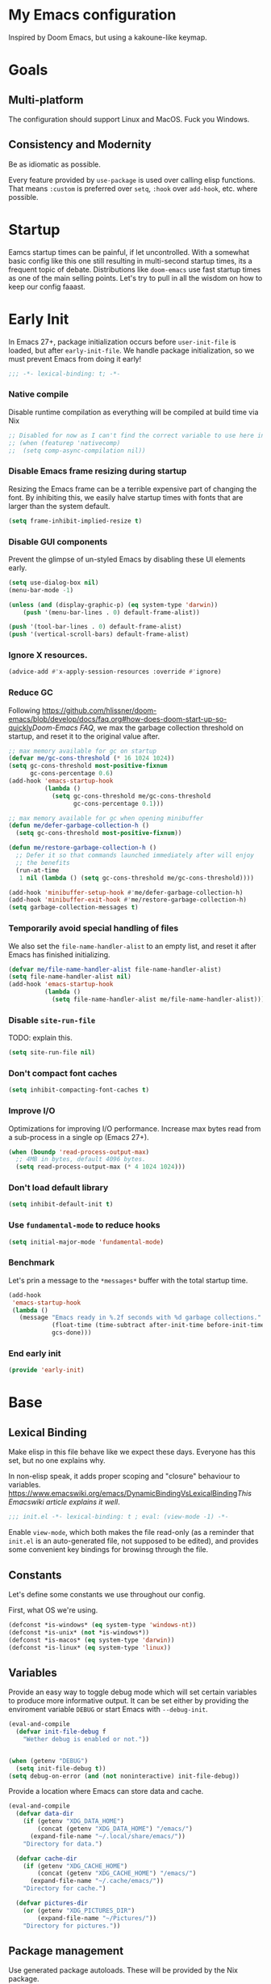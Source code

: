 #+STARTUP: fold
#+babel: :cache yes
#+PROPERTY: header-args:emacs-lisp :results silent

* My Emacs configuration

Inspired by Doom Emacs, but using a kakoune-like keymap.

* Goals

** Multi-platform

The configuration should support Linux and MacOS. Fuck you Windows.

** Consistency and Modernity

Be as idiomatic as possible.

Every feature provided by ~use-package~ is used over calling elisp functions. 
That means ~:custom~ is preferred over ~setq~, ~:hook~ over ~add-hook~, etc.
where possible.

* Startup

Eamcs startup times can be painful, if let uncontrolled. With a somewhat basic
config like this one still resulting in multi-second startup times, its a
frequent topic of debate. Distributions like =doom-emacs= use fast startup times
as one of the main selling points. Let's try to pull in all the wisdom on how to
keep our config faaast.

* Early Init
:PROPERTIES:
:header-args+: :tangle early-init.el
:END:

In Emacs 27+, package initialization occurs before ~user-init-file~ is loaded,
but after ~early-init-file~. We handle package initialization, so we must prevent
Emacs from doing it early!

#+begin_src emacs-lisp
;;; -*- lexical-binding: t; -*-
#+end_src

*** Native compile

Disable runtime compilation as everything will be compiled at build time via Nix

#+begin_src emacs-lisp
;; Disabled for now as I can't find the correct variable to use here in Emacs 29+
;; (when (featurep 'nativecomp)
;;  (setq comp-async-compilation nil))
#+end_src

*** Disable Emacs frame resizing during startup

Resizing the Emacs frame can be a terrible expensive part of changing the font.
By inhibiting this, we easily halve startup times with fonts that are larger than
the system default.

#+begin_src emacs-lisp
(setq frame-inhibit-implied-resize t)
#+end_src

*** Disable GUI components

Prevent the glimpse of un-styled Emacs by disabling these UI elements early.

#+begin_src emacs-lisp
(setq use-dialog-box nil)
(menu-bar-mode -1)

(unless (and (display-graphic-p) (eq system-type 'darwin))
    (push '(menu-bar-lines . 0) default-frame-alist))

(push '(tool-bar-lines . 0) default-frame-alist)
(push '(vertical-scroll-bars) default-frame-alist)
#+end_src

*** Ignore X resources.

#+begin_src emacs-lisp
(advice-add #'x-apply-session-resources :override #'ignore)
#+end_src

*** Reduce GC

Following [[https://github.com/hlissner/doom-emacs/blob/develop/docs/faq.org#how-does-doom-start-up-so-quickly]][[Doom-Emacs FAQ]],
we max the garbage collection threshold on startup, and reset it to the original
value after.

#+begin_src emacs-lisp
;; max memory available for gc on startup
(defvar me/gc-cons-threshold (* 16 1024 1024))
(setq gc-cons-threshold most-positive-fixnum
      gc-cons-percentage 0.6)
(add-hook 'emacs-startup-hook
          (lambda ()
            (setq gc-cons-threshold me/gc-cons-threshold
                  gc-cons-percentage 0.1)))

;; max memory available for gc when opening minibuffer
(defun me/defer-garbage-collection-h ()
  (setq gc-cons-threshold most-positive-fixnum))

(defun me/restore-garbage-collection-h ()
  ;; Defer it so that commands launched immediately after will enjoy
  ;; the benefits
  (run-at-time
   1 nil (lambda () (setq gc-cons-threshold me/gc-cons-threshold))))

(add-hook 'minibuffer-setup-hook #'me/defer-garbage-collection-h)
(add-hook 'minibuffer-exit-hook #'me/restore-garbage-collection-h)
(setq garbage-collection-messages t)
#+end_src

*** Temporarily avoid special handling of files

We also set the ~file-name-handler-alist~ to an empty list, and reset it after
Emacs has finished initializing.

#+begin_src emacs-lisp
(defvar me/file-name-handler-alist file-name-handler-alist)
(setq file-name-handler-alist nil)
(add-hook 'emacs-startup-hook
          (lambda ()
            (setq file-name-handler-alist me/file-name-handler-alist)))
#+end_src

*** Disable ~site-run-file~

TODO: explain this.

#+begin_src emacs-lisp
(setq site-run-file nil)
#+end_src

*** Don't compact font caches

#+begin_src emacs-lisp
(setq inhibit-compacting-font-caches t)
#+end_src

*** Improve I/O

Optimizations for improving I/O performance. Increase max bytes read from a 
sub-process in a single op (Emacs 27+).

#+begin_src emacs-lisp
(when (boundp 'read-process-output-max)
  ;; 4MB in bytes, default 4096 bytes.
  (setq read-process-output-max (* 4 1024 1024)))
#+end_src

*** Don't load default library

#+begin_src emacs-lisp
(setq inhibit-default-init t)
#+end_src

*** Use ~fundamental-mode~ to reduce hooks

#+begin_src emacs-lisp
(setq initial-major-mode 'fundamental-mode)
#+end_src

*** Benchmark

Let's prin a message to the =*messages*= buffer with the total startup time.

#+begin_src emacs-lisp
(add-hook
 'emacs-startup-hook
 (lambda ()
   (message "Emacs ready in %.2f seconds with %d garbage collections."
            (float-time (time-subtract after-init-time before-init-time))
            gcs-done)))
#+end_src

*** End early init

#+begin_src emacs-lisp
(provide 'early-init)
#+end_src

* Base
:PROPERTIES:
:header-args+: :tangle init.el
:END:

** Lexical Binding

Make elisp in this file behave like we expect these days. Everyone has this set,
but no one explains why.

In non-elisp speak, it adds proper scoping and "closure" behaviour to variables.
[[https://www.emacswiki.org/emacs/DynamicBindingVsLexicalBinding]][[This Emacswiki article explains it well]].

#+begin_src emacs-lisp
;;; init.el -*- lexical-binding: t ; eval: (view-mode -1) -*-
#+end_src

Enable ~view-mode~, which both makes the file read-only (as a reminder that 
~init.el~ is an auto-generated file, not supposed to be edited), and provides
some convenient key bindings for browinsg through the file.

** Constants

Let's define some constants we use throughout our config.

First, what OS we're using.

#+begin_src emacs-lisp
(defconst *is-windows* (eq system-type 'windows-nt))
(defconst *is-unix* (not *is-windows*))
(defconst *is-macos* (eq system-type 'darwin))
(defconst *is-linux* (eq system-type 'linux))
#+end_src

** Variables

Provide an easy way to toggle debug mode which will set certain variables to
produce more informative output. It can be set either by providing the enviroment
variable ~DEBUG~ or start Emacs with ~--debug-init~.

#+begin_src emacs-lisp
(eval-and-compile
  (defvar init-file-debug f
    "Wether debug is enabled or not."))


(when (getenv "DEBUG")
  (setq init-file-debug t))
(setq debug-on-error (and (not noninteractive) init-file-debug))
#+end_src

Provide a location where Emacs can store data and cache.

#+begin_src emacs-lisp
(eval-and-compile
  (defvar data-dir
    (if (getenv "XDG_DATA_HOME")
        (concat (getenv "XDG_DATA_HOME") "/emacs/")
      (expand-file-name "~/.local/share/emacs/"))
    "Directory for data.")
    
  (defvar cache-dir
    (if (getenv "XDG_CACHE_HOME")
        (concat (getenv "XDG_CACHE_HOME") "/emacs/")
      (expand-file-name "~/.cache/emacs/"))
    "Directory for cache.")

  (defvar pictures-dir
    (or (getenv "XDG_PICTURES_DIR")
        (expand-file-name "~/Pictures/"))
    "Directory for pictures."))
#+end_src

** Package management

Use generated package autoloads. These will be provided by the Nix package.

#+begin_src emacs-lisp
(defvar package-quickstart t)
#+end_src

*** Load path

Add local and private libraries to ~load-path~.

#+begin_src emacs-lisp
(eval-and-compile
  (setq load-path
        (append (delete-dups load-path)
                (list (expand-file-name "lisp" user-emacs-directory)
                      (expand-file-name "private" user-emacs-directory)))))
#+end_src

*** Customization

Put custom definitions in a temporary file so it doesn't grow over time. This
means all customizations will disappear upon reboot and instead needs to be
managed via the initialization file.

#+begin_src emacs-lisp
(setq custom-file (expand-file-name "custom.el" temporary-file-directory))
#+end_src

*** ~use-package~

#+begin_src emacs-lisp
(eval-when-compile
  (require 'use-package))

(eval-and-compile
  (defun use-package-ensure-ignore (&rest _args) t)
  (setq use-package-ensure-function #'use-package-ensure-ignore)
  
  (setq use-package-always-defer t)
  (setq use-package-hook-name-suffix nil))

(if init-file-debug
    (setq use-package-verbose t
          use-package-expand-minimally nil
          use-package-compute-statistics t)
    (setq use-package-verbose nil
          use-package-expand-minimally t))
#+end_src

*** ~auto-minor-mode~

Enable minor mods by buffer name and contents. It provides the ~use-package~
keyword ~:minor~ and ~:magic-minor~ where you can specify these rules.

#+begin_src emacs-lisp
(use-package auto-minor-mode
  :ensure t
  :init
  (eval-when-compile
    (require 'auto-minor-mode)))
#+end_src

*** ~no-littering~

Help keeping ~user-emacs-directory~ clean.

#+begin_src emacs-lisp
(use-package no-littering
  :ensure t
  :demand t
  :init
  (setq no-littering-etc-directory data-dir
        no-littering-var-directory cache-dir))
#+end_src

** Performance

No second pass of case-insensitive search over ~auto-mode-alist~.

#+begin_src emacs-lisp
(setq auto-mode-case-fold nil)
#+end_src

Giveup some bidirectional functionality for slightly faster re-display.

#+begin_src emacs-lisp
(setq bidi-inhibit-bpa t)
(setq-default bidi-display-reordering 'left-to-right
              bidi-paragraph-direction 'left-to-right)
#+end_src

Update UI less frequently.

#+begin_src emacs-lisp
(setq idle-update-delay 1.0
      jit-lock-defer-time 0)
#+end_src

Accelerate scrolling with the trade-off of sometimes delayed accurate fontification.

#+begin_src emacs-lisp
(setq fast-but-imprecise-scrolling t)
#+end_src

*** Use the GC magic hack

Adjust GC threshold depending on activity and try to run garbage collection during 
idle instead.

#+begin_src emacs-lisp
(use-package gcmh
  :ensure t
  :hook
  (after-init-hook . gcmh-mode)
  :init
  (setq gcmh-idle-delay 5
        gcmh-high-cons-threshold (* 64 1024 1024)
        gcmh-verbose init-file-debug))
#+end_src

*** ~explain-pause-mode~

Track how much time is spent in each function and present a view to investigate
this data.

#+begin_src emacs-lisp
(use-package explain-pause-mode
  :ensure t
  :commands
  (explain-pause-mode)
  :init
  (when init-file-debug
    (explain-pause-mode 1)))
#+end_src

*** ~so-long~

Improve performance for files with long lines, for example minified code.

#+begin_src emacs-lisp
(use-package so-long
  :defer 2
  :config
  (global-so-long-mode 1))
#+end_src

*** ~vlf~

Large file support. This can view/edit/search and compare large files.

#+begin_src emacs-lisp
(use-package vlf :ensure t)
#+end_src

** Libraries

*** ~all-the-icons~

Library for displaying icons.

#+begin_src emacs-lisp
(use-package all-the-icons
  :ensure t
  :commands
  (all-the-icons-faicon all-the-icons-octicon))
#+end_src

*** ~cl-lib~

Library providing functions inspired by Common Lisp. In many cases these feel
more natual to use.

#+begin_src emacs-lisp
(require 'cl-lib)
#+end_src

*** ~flymake-quickdef~

Library to quickly define backends for ~flymake~.

#+begin_src emacs-lisp
(use-package flymake-quickdef
  :ensure t
  :commands
  (flymake-quickdef-backend))
#+end_src

*** ~hide-lines~

Library to hide lines based on a regular expression.

#+begin_src emacs-lisp
(use-package hide-lines :ensure t)
#+end_src

*** ~quick-peek~

Library to display inline popups; used by ~source-peek~.

#+begin_src emacs-lisp
(use-package quick-peek :ensure t)
#+end_src

** Make Emacs Sensible

Essentially what ~vim-sensible~ does, but we use ~better-defaults~ in emacs. As
it doesn't do everything, we need to help it out a little bit.

#+begin_src emacs-lisp
(use-package better-defaults :ensure t :demand t)

(setq default-directory "~/"
      ;; always follow symlinks when opening files
      vc-follow-symlinks t
      ;; overwrite text when selected, like we expect.
      delete-selection-mode t
      ;; quiet startup
      inhibit-startup-message t
      initial-scratch-message nil
      ;; hopefully all themes we install are safe
      custom-safe-themes t
      ;; simple lock/backup file management
      create-lockfiles nil
      backup-by-copying t
      delete-old-versions t
      ;; when quiting emacs, just kill processes
      confirm-kill-processes nil
      ;; ask if local variables are safe once.
      enable-local-variables t)
      
;; use human-readable sizes in dired
(setq-default dired-listing-switches "-alh")

;; always highlight code
(global-font-lock-mode 1)

;; refresh a buffer if changed on disk
(global-auto-revert-mode 1)
#+end_src

** UTF-8 by default

Emacs is very conservative about assuming encoding. Everything is utf-8 these days,
lets have that as the default.

#+begin_src emacs-lisp
(prefer-coding-system 'utf-8)
(set-default-coding-systems 'utf-8)
(set-terminal-coding-system 'utf-8)
(set-keyboard-coding-system 'utf-8)
(set-selection-coding-system 'utf-8)
(set-file-name-coding-system 'utf-8)
(set-clipboard-coding-system 'utf-8)
(set-buffer-file-coding-system 'utf-8)

(when *is-windows*
  (set-w32-system-coding-system 'utf-8))
#+end_src

** Functions

Prevents forms from producing output or other noise.

#+begin_src emacs-lisp
(defmacro quiet! (&rest forms)
  "run FORMS without making any noise."
  `(if init-file-debug
       (progn ,@forms)
     (let ((message-log-max nil))
       (with-temp-message (or (current-message) "") ,@forms))))
    
(defun quite-function-advice (orig-fn &rest args)
  "Advice used to make a function quiet.
Call ORIG-FN with ARGS and suppress the output.

Example:
  (advice-add 'orig-fn :around #'quite-function-advice)"
  (quiet! (apply orig-fn args)))
#+end_src

*** Display

#+begin_src emacs-lisp
(defun display-ctrl-M-as-newline ()
  "Display `^M` as newline."
  (interactive)
  (setq buffer-display-table (make-display-table))
  (aset buffer-display-table ?\^M [?\n]))
#+end_src

*** Frame

Screenshot current frame in ~.png~ format.

#+begin_src emacs-lisp
(defun screenshot (type)
  "Save a screenshot of the current frame as an image in TYPE format.
Saves to atemp file and puts the filename in the kill ring."
  (let* ((ext (concat "." (symbol-name type)))
         (filename (make-temp-file "Emacs-" nil ext))
         (data (x-emport-frames nil type)))
    (with-temp-file filename
      (insert data))
    (kill-new filename)
    (message filename)))
    
(defun screenshot-png ()
  "Save a screenshot of the current frame as a PNG image.
Saves to a temp file and puts the filename in the kill ring."
  (interactive)
  (screenshot 'png))
#+end_src

*** Window

Dedicated window:

#+begin_src emacs-lisp
(defun toggle-dedicated-window ()
  "Toggle selected window as dedicated window."
  (interactive)
  (set-window-dedicated-p (selected-window)
                          (not (window-dedicated-p (selected-window)))))
#+end_src

Fringe control:

#+begin_src emacs-lisp
(defun no-fringes ()
  "Remove all fringes."
  (interactive)
  (set-window-fringes (selected-window) 0 0 nil))
  
(defun restore-fringes ()
  "Restore fringes."
  (interactive)
  (set-window-fringes (selected-window) 8 8 t))
#+end_src

** History

*** ~savehist~

Persist history.

#+begin_src emacs-lisp
(use-package savehist
  :hook
  (after-init-hook . savehist-mode)
  :custom
  (savehist-additional-variables '(kill-ring
                                   search-ring
                                   regexp-search-ring))
  (savehist-autosave-interval 90)
  (savehist-save-minibuffer-history t))
#+end_src

** Shell

Set shell to bash as fish is not compatible with all packages using the shell.

#+begin_src emacs-lisp
(setq shell-file-name "bash")
#+end_src

** UX

Disable bell (both visual and audible).

#+begin_src emacs-lisp
(setq ring-bell-function #'ignore
      visible-bell nil)
#+end_src

Use ~y~/~n~ insteadll of ~yes~/~no~.

#+begin_src emacs-lisp
(setq confirm-kill-emacs #'y-or-n-p)
(fset #'yes-or-no-p #'y-or-n-p)
#+end_src

Hide ~M-x~ commands which does not work in the current buffer.

#+begin_src emacs-lisp
(setq read-extended-command-predicate #'command-completion-default-include-p)
#+end_src

Improve scrolling.

#+begin_src emacs-lisp
(setq scroll-step 1
      scroll-conservatively 101
      scroll-preserve-screen-position 1
      mouse-wheel-scroll-amount '(1 ((shift) . 5))
      mouse-wheel-follow-mouse t
      scroll-margin 3)
#+end_src

Wrap lines that are too long.

#+begin_src emacs-lisp
(setq truncate-lines nil)
#+end_src

Don't resize frames a character at a time, but use pixels.

#+begin_src emacs-lisp
(setq frame-resize-pixelwise t)
#+end_src

* Appearance
:PROPERTIES:
:header-args+: :tangle init.el
:END:

First, the fonts we will use. Note that these are evaluated during
compilation, as these values are passed by Nix when building the config.

#+begin_src emacs-lisp
(defconst *fixed-pitch-font*
  (eval-when-compile (getenv "EMACS_MONO_FONT_FAMILY")))

(defconst *variable-pitch-font*
  (eval-when-compile (getenv "EMACS_VARIABLE_PITCH_FONT_FAMILY")))

(defconst *serif-font*
  (eval-when-compile (getenv "EMACS_SERIF_FONT_FAMILY")))
  
(defconst *unicode-font*
  (eval-when-compile (getenv "EMACS_UNICODE_FONT_FAMILY")))

(defconst *emoji-font*
  (eval-when-compile (getenv "EMACS_EMOJI_FONT_FAMILY")))
  
(defconst *symbol-fonts* '(*emoji-font* "Symbola"))
#+end_src

Now, some sizes.

#+begin_src emacs-lisp
(defconst *line-spacing* 0.25)

(defconst *text-font-height*
  (eval-when-compile (* 10 (string-to-number (getenv "EMACS_TEXT_FONT_SIZE")))))
(defconst *ui-font-height*
  (eval-when-compile (* 10 (string-to-number (getenv "EMACS_UI_FONT_SIZE")))))
#+end_src

*** Symbols face

Setup symbol fonts.

#+begin_src emacs-lisp
(dolist (font *symbol-fonts*)
  (set-fontset-font t 'symbol font nil 'append))
#+end_src

*** Line length/spacing

#+begin_src emacs-lisp
(setq-default fill-column 90)
(setq-default line-spacing *line-spacing*)
#+end_src

*** Underline 

Underline at a descent position, not baseline position.

#+begin_src emacs-lisp
(setq x-underline-at-descent-line t)
#+end_src

** Themes

We will load a bunch of themes. We need to `:defer` them, to prevent each theme
getting loaded upon init, and flasing emacs and conflicting with each other.

#+begin_src emacs-lisp
(use-package doom-themes
  :defer t
  :config
  (doom-themes-visual-bell-config)
  (doom-themes-org-config)
  (doom-themes-set-faces nil
    ;; extending faces breaks orgmode collapsing for now
    '(org-block-begin-line :extend nil)
    '(org-block-end-line :extend nil)
    ;; Different sized heading are nice.
    '(outline-1 :height 1.3)
    '(outline-2 :height 1.1)
    '(outline-3 :height 1.0)))
    
(load-theme 'doom-dracula t)
    
#+end_src

** Fonts

The [[https://github.com/rolandwalker/unicode-fonts]][[unicode-fonts]] package
helps Eamcs use the full range of unicode characters provided by most fonts.

We set a regular font and a ~variable-pitch~ one, the latter is used by ~mixed-pitch-mode~
to render regular text with a proportional font.

#+begin_src emacs-lisp
(use-package persistent-soft
  :ensure t
  :demand t)
  
(use-package unicode-fonts
  :ensure t
  :demand t
  :after persistent-soft
  :config
  (unicode-fonts-setup)
  (custom-set-faces
    `(default ((t (:family ,*fixed-pitch-font*
                   :height ,*default-font-height*))))
    `(variable-pitch ((t (:family ,*variable-pitch-font*
                          :height ,*default-font-height*))))))
#+end_src

** Layout

*** Frame

See Frame Layout documentation for details and terminology.

- Add some padding around the whole window (~internal-border-width~) to provide 
  some air.
- Remove GUI elements.
- Make the title-bar transparent on macOS.

#+begin_src emacs-lisp
(setq default-frame-alist
      '((undercorated . t)
        (internal-border-width . 16)
        (vertical-scroll-bar . nil)
        (menu-bar-lines . 0)
        (tool-bar-lines . 0)))
        
(when *is-macos*
  (setq frame-title-format nil)
  (dolist (filter '((ns-transparent-titlebar . t)
                     (ns-appearance . unbound)))
    (cl-pushnew filter default-frame-alist :test #'equal)))
#+end_src

*** Fringe

Setup fringes on both sides and disaply an indicator for buffer obundaries on 
the right side. Display fringes outside margins to have the padding on the inside.

#+begin_src emacs-lisp
(setq-default fringes-outside-margins t
              left-fringe-width 8
              right-fringe-width 8
              indiccate-buffer-boundaries 'right)
#+end_src

*** Padding

Add margins inside windows to make text fell less crowded. Padding around the frame
is configured via the ~internal-border-width~ in the Frame section.

#+begin_src emacs-lisp
(setq-default left-margin-width 1
              right-margin-width 1)
#+end_src

*** Borders

Add window dividers, mainly to add a border below the mode line.

#+begin_src emacs-lisp
(use-package frame
  :hook
  (server-after-make-frame-hook . window-divider-mode)
  :custom
  (window-divider-default-places t)
  (window-divider-default-bottom-width 1)
  (window-divider-default-right-width 1))
#+end_src

** Mode line

Bla
